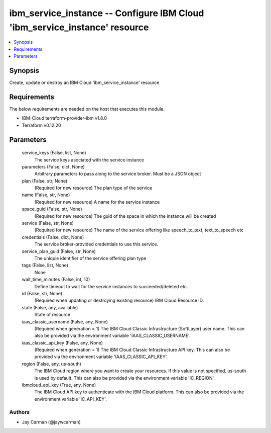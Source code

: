 
ibm_service_instance -- Configure IBM Cloud 'ibm_service_instance' resource
===========================================================================

.. contents::
   :local:
   :depth: 1


Synopsis
--------

Create, update or destroy an IBM Cloud 'ibm_service_instance' resource



Requirements
------------
The below requirements are needed on the host that executes this module.

- IBM-Cloud terraform-provider-ibm v1.8.0
- Terraform v0.12.20



Parameters
----------

  service_keys (False, list, None)
    The service keys asociated with the service instance


  parameters (False, dict, None)
    Arbitrary parameters to pass along to the service broker. Must be a JSON object


  plan (False, str, None)
    (Required for new resource) The plan type of the service


  name (False, str, None)
    (Required for new resource) A name for the service instance


  space_guid (False, str, None)
    (Required for new resource) The guid of the space in which the instance will be created


  service (False, str, None)
    (Required for new resource) The name of the service offering like speech_to_text, text_to_speech etc


  credentials (False, dict, None)
    The service broker-provided credentials to use this service.


  service_plan_guid (False, str, None)
    The uniquie identifier of the service offering plan type


  tags (False, list, None)
    None


  wait_time_minutes (False, int, 10)
    Define timeout to wait for the service instances to succeeded/deleted etc.


  id (False, str, None)
    (Required when updating or destroying existing resource) IBM Cloud Resource ID.


  state (False, any, available)
    State of resource


  iaas_classic_username (False, any, None)
    (Required when generation = 1) The IBM Cloud Classic Infrastructure (SoftLayer) user name. This can also be provided via the environment variable 'IAAS_CLASSIC_USERNAME'.


  iaas_classic_api_key (False, any, None)
    (Required when generation = 1) The IBM Cloud Classic Infrastructure API key. This can also be provided via the environment variable 'IAAS_CLASSIC_API_KEY'.


  region (False, any, us-south)
    The IBM Cloud region where you want to create your resources. If this value is not specified, us-south is used by default. This can also be provided via the environment variable 'IC_REGION'.


  ibmcloud_api_key (True, any, None)
    The IBM Cloud API key to authenticate with the IBM Cloud platform. This can also be provided via the environment variable 'IC_API_KEY'.













Authors
~~~~~~~

- Jay Carman (@jaywcarman)

